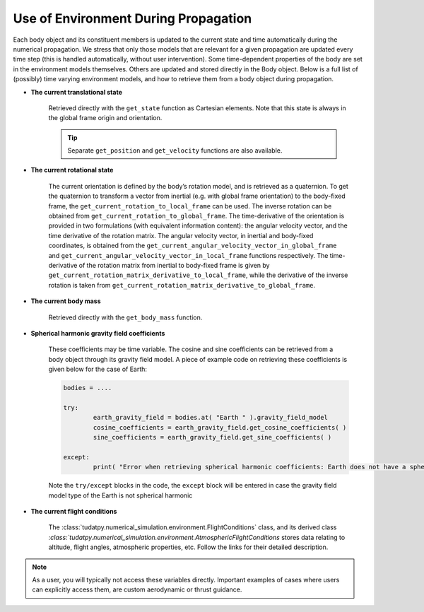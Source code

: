 =====================================
Use of Environment During Propagation
=====================================

Each body object and its constituent members is updated to the current state and time automatically during the numerical propagation. We stress that only those models that are relevant for a given propagation are updated every time step (this is handled automatically, without user intervention). Some time-dependent properties of the body are set in the environment models themselves. Others are updated and stored directly in the Body object. Below is a full list of (possibly) time varying environment models, and how to retrieve them from a body object during propagation.

- **The current translational state**

	Retrieved directly with the ``get_state`` function as Cartesian elements. Note that this state is always in the global frame origin and orientation.

	.. tip:: 

		Separate ``get_position`` and ``get_velocity`` functions are also available.

- **The current rotational state**

	The current orientation is defined by the body’s rotation model, and is retrieved as a quaternion. To get the quaternion to transform a vector from inertial (e.g. with global frame orientation) to the body-fixed frame, the ``get_current_rotation_to_local_frame`` can be used. The inverse rotation can be obtained from ``get_current_rotation_to_global_frame``. The time-derivative of the orientation is provided in two formulations (with equivalent information content): the angular velocity vector, and the time derivative of the rotation matrix. The angular velocity vector, in inertial and body-fixed coordinates, is obtained from the ``get_current_angular_velocity_vector_in_global_frame`` and ``get_current_angular_velocity_vector_in_local_frame`` functions respectively. The time-derivative of the rotation matrix from inertial to body-fixed frame is given by ``get_current_rotation_matrix_derivative_to_local_frame``, while the derivative of the inverse rotation is taken from ``get_current_rotation_matrix_derivative_to_global_frame``.

- **The current body mass**

	Retrieved directly with the ``get_body_mass`` function.

- **Spherical harmonic gravity field coefficients**

        These coefficients may be time variable. The cosine and sine coefficients can be retrieved from a body object through its gravity field model. A piece of example code on retrieving these coefficients is given below for the case of Earth:

	.. code-block:: python

		bodies = ....

		try:
                        earth_gravity_field = bodies.at( "Earth " ).gravity_field_model
                        cosine_coefficients = earth_gravity_field.get_cosine_coefficients( )
                        sine_coefficients = earth_gravity_field.get_sine_coefficients( )

		except:
			print( "Error when retrieving spherical harmonic coefficients: Earth does not have a spherical harmonics gravity field" )

        Note the ``try/except`` blocks in the code, the ``except`` block will be entered in case the gravity field model type of the Earth is not spherical harmonic

- **The current flight conditions**

        The :class:`tudatpy.numerical_simulation.environment.FlightConditions` class, and its derived class `:class:`tudatpy.numerical_simulation.environment.AtmosphericFlightConditions` stores data relating to altitude, flight angles, atmospheric properties, etc. Follow the links for their detailed description.


.. note::

        As a user, you will typically not access these variables directly. Important examples of cases where users can explicitly access them, are custom aerodynamic or thrust guidance.
